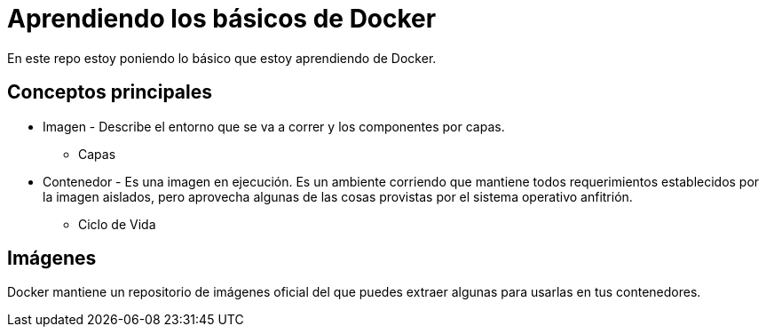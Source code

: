 = Aprendiendo los básicos de Docker

En este repo estoy poniendo lo básico que estoy aprendiendo de Docker.


== Conceptos principales

* Imagen - Describe el entorno que se va a correr y los componentes por capas.
** Capas

* Contenedor - Es una imagen en ejecución. Es un ambiente corriendo que mantiene todos requerimientos establecidos por la imagen aislados, pero aprovecha algunas de las cosas provistas por el sistema operativo anfitrión.

** Ciclo de Vida

== Imágenes

Docker mantiene un repositorio de imágenes oficial del que puedes extraer algunas para usarlas en tus contenedores.